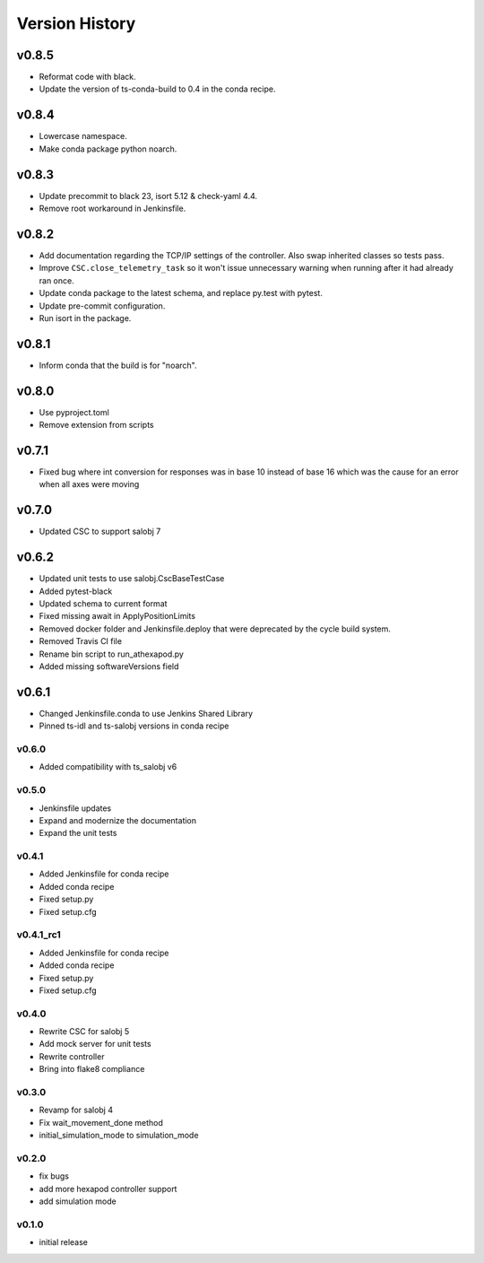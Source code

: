 ===============
Version History
===============

v0.8.5
======
* Reformat code with black.
* Update the version of ts-conda-build to 0.4 in the conda recipe.

v0.8.4
======
* Lowercase namespace.
* Make conda package python noarch.

v0.8.3
======
* Update precommit to black 23, isort 5.12 & check-yaml 4.4.
* Remove root workaround in Jenkinsfile.

v0.8.2
======

* Add documentation regarding the TCP/IP settings of the controller. Also swap inherited classes so tests pass.
* Improve ``CSC.close_telemetry_task`` so it won't issue unnecessary warning when running after it had already ran once.
* Update conda package to the latest schema, and replace py.test with pytest.
* Update pre-commit configuration.
* Run isort in the package.

v0.8.1
======
* Inform conda that the build is for "noarch".


v0.8.0
======
* Use pyproject.toml
* Remove extension from scripts

v0.7.1
======
* Fixed bug where int conversion for responses was in base 10 instead of base 16 which was the cause for an error when all axes were moving

v0.7.0
======
* Updated CSC to support salobj 7

v0.6.2
======
* Updated unit tests to use salobj.CscBaseTestCase
* Added pytest-black
* Updated schema to current format
* Fixed missing await in ApplyPositionLimits
* Removed docker folder and Jenkinsfile.deploy that were deprecated by the cycle build system.
* Removed Travis CI file
* Rename bin script to run_athexapod.py
* Added missing softwareVersions field

v0.6.1
======
* Changed Jenkinsfile.conda to use Jenkins Shared Library
* Pinned ts-idl and ts-salobj versions in conda recipe

v0.6.0
------
* Added compatibility with ts_salobj v6

v0.5.0
------
* Jenkinsfile updates
* Expand and modernize the documentation
* Expand the unit tests

v0.4.1
------
* Added Jenkinsfile for conda recipe
* Added conda recipe
* Fixed setup.py
* Fixed setup.cfg

v0.4.1_rc1
----------
* Added Jenkinsfile for conda recipe
* Added conda recipe
* Fixed setup.py
* Fixed setup.cfg

v0.4.0
------
* Rewrite CSC for salobj 5
* Add mock server for unit tests
* Rewrite controller
* Bring into flake8 compliance

v0.3.0
------
* Revamp for salobj 4
* Fix wait_movement_done method
* initial_simulation_mode to simulation_mode

v0.2.0
------
* fix bugs
* add more hexapod controller support
* add simulation mode

v0.1.0
------
* initial release

